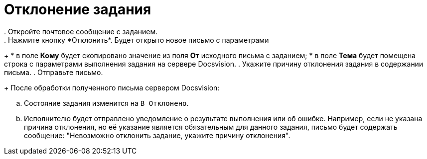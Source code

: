 = Отклонение задания
. Откройте почтовое сообщение с заданием.
. Нажмите кнопку *Отклонить*. Будет открыто новое письмо с параметрами:
+
* в поле *Кому* будет скопировано значение из поля *От* исходного письма с заданием;
* в поле *Тема* будет помещена строка с параметрами выполнения задания на сервере Docsvision.
. Укажите причину отклонения задания в содержании письма.
. Отправьте письмо.
+
После обработки полученного письма сервером Docsvision:

[loweralpha]
.. Состояние задания изменится на `В                             Отклонено`.
.. Исполнителю будет отправлено уведомление о результате выполнения или об ошибке. Например, если не указана причина отклонения, но её указание является обязательным для данного задания, письмо будет содержать сообщение: "Невозможно отклонить задание, укажите причину отклонения".
